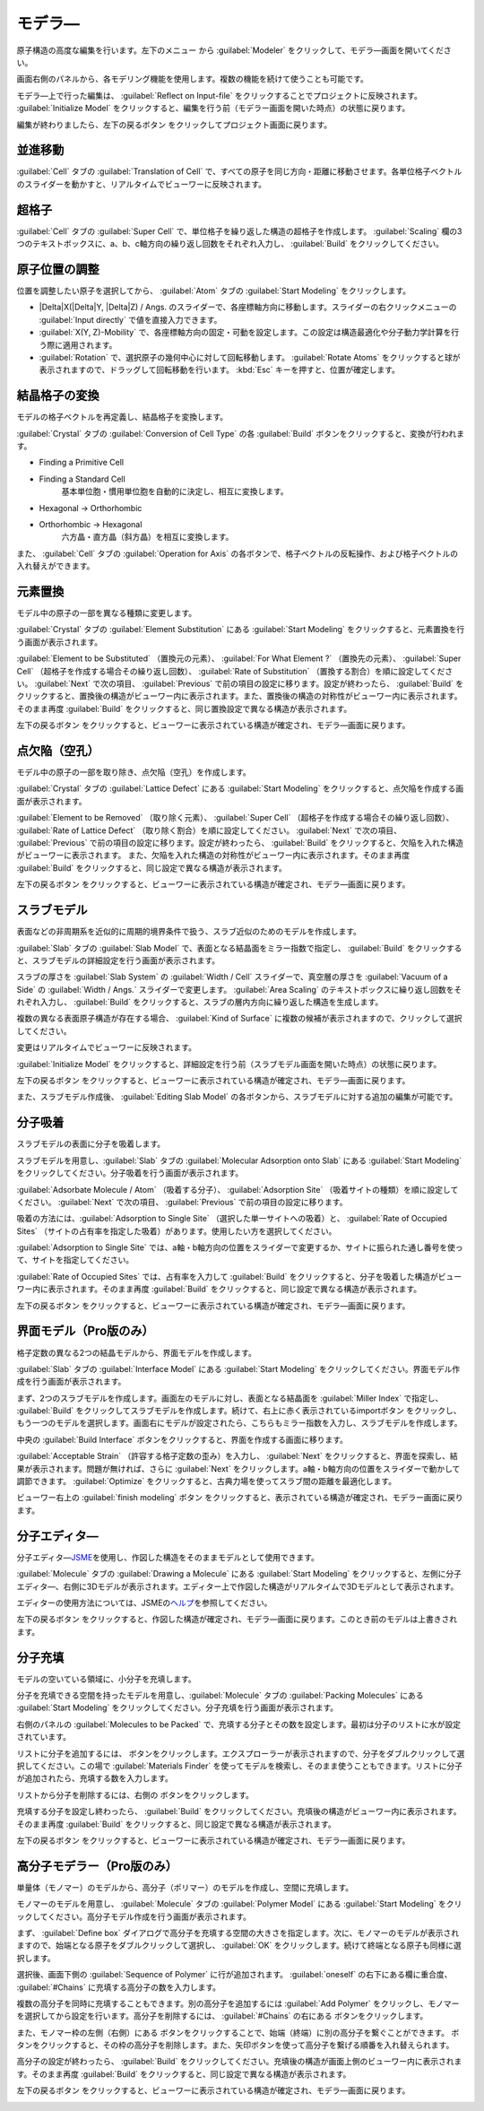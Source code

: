 .. _modeler:

===========================
モデラ―
===========================

原子構造の高度な編集を行います。左下のメニュー |projectmenuicon| から :guilabel:`Modeler` をクリックして、モデラ―画面を開いてください。

画面右側のパネルから、各モデリング機能を使用します。複数の機能を続けて使うことも可能です。

モデラ―上で行った編集は、 :guilabel:`Reflect on Input-file` をクリックすることでプロジェクトに反映されます。 :guilabel:`Initialize Model` をクリックすると、編集を行う前（モデラー画面を開いた時点）の状態に戻ります。

編集が終わりましたら、左下の戻るボタン |back| をクリックしてプロジェクト画面に戻ります。

.. |projectmenuicon| image:: /img/projectmenuicon.png

.. _translation:

並進移動
==========

:guilabel:`Cell` タブの :guilabel:`Translation of Cell` で、すべての原子を同じ方向・距離に移動させます。各単位格子ベクトルのスライダーを動かすと、リアルタイムでビューワーに反映されます。

.. _supercell:

超格子
================

:guilabel:`Cell` タブの :guilabel:`Super Cell` で、単位格子を繰り返した構造の超格子を作成します。 :guilabel:`Scaling` 欄の3つのテキストボックスに、a、b、c軸方向の繰り返し回数をそれぞれ入力し、 :guilabel:`Build` をクリックしてください。

.. image:: /img/supercell.svg

.. _atompositions:

原子位置の調整
================

位置を調整したい原子を選択してから、 :guilabel:`Atom` タブの :guilabel:`Start Modeling` をクリックします。

- |Delta|\ X(\ |Delta|\ Y, |Delta|\ Z) / Angs. のスライダーで、各座標軸方向に移動します。スライダーの右クリックメニューの :guilabel:`Input directly` で値を直接入力できます。

- :guilabel:`X(Y, Z)-Mobility` で、各座標軸方向の固定・可動を設定します。この設定は構造最適化や分子動力学計算を行う際に適用されます。

- :guilabel:`Rotation` で、選択原子の幾何中心に対して回転移動します。 :guilabel:`Rotate Atoms` をクリックすると球が表示されますので、ドラッグして回転移動を行います。 :kbd:`Esc` キーを押すと、位置が確定します。

.. |Delta| raw:: html

   &Delta;

.. _conversion:

結晶格子の変換
================

モデルの格子ベクトルを再定義し、結晶格子を変換します。

:guilabel:`Crystal` タブの :guilabel:`Conversion of Cell Type` の各 :guilabel:`Build` ボタンをクリックすると、変換が行われます。

- Finding a Primitive Cell
- Finding a Standard Cell
   基本単位胞・慣用単位胞を自動的に決定し、相互に変換します。

   .. image:: /img/primitive_standard.svg

- Hexagonal -> Orthorhombic
- Orthorhombic -> Hexagonal
   六方晶・直方晶（斜方晶）を相互に変換します。

   .. image:: /img/hexa_ortho.svg

また、 :guilabel:`Cell` タブの :guilabel:`Operation for Axis` の各ボタンで、格子ベクトルの反転操作、および格子ベクトルの入れ替えができます。

.. _substitution:

元素置換
================

モデル中の原子の一部を異なる種類に変更します。

:guilabel:`Crystal` タブの :guilabel:`Element Substitution` にある :guilabel:`Start Modeling` をクリックすると、元素置換を行う画面が表示されます。

:guilabel:`Element to be Substituted` （置換元の元素）、 :guilabel:`For What Element ?` （置換先の元素）、 :guilabel:`Super Cell` （超格子を作成する場合その繰り返し回数）、 :guilabel:`Rate of Substitution` （置換する割合）を順に設定してください。 :guilabel:`Next` で次の項目、 :guilabel:`Previous` で前の項目の設定に移ります。設定が終わったら、 :guilabel:`Build` をクリックすると、置換後の構造がビューワー内に表示されます。また、置換後の構造の対称性がビューワー内に表示されます。 そのまま再度 :guilabel:`Build` をクリックすると、同じ置換設定で異なる構造が表示されます。

左下の戻るボタン |back| をクリックすると、ビューワーに表示されている構造が確定され、モデラ―画面に戻ります。

.. _defect:

点欠陥（空孔）
=================

モデル中の原子の一部を取り除き、点欠陥（空孔）を作成します。

:guilabel:`Crystal` タブの :guilabel:`Lattice Defect` にある :guilabel:`Start Modeling` をクリックすると、点欠陥を作成する画面が表示されます。

:guilabel:`Element to be Removed` （取り除く元素）、 :guilabel:`Super Cell` （超格子を作成する場合その繰り返し回数）、 :guilabel:`Rate of Lattice Defect` （取り除く割合）を順に設定してください。 :guilabel:`Next` で次の項目、 :guilabel:`Previous` で前の項目の設定に移ります。設定が終わったら、 :guilabel:`Build` をクリックすると、欠陥を入れた構造がビューワーに表示されます。 また、欠陥を入れた構造の対称性がビューワー内に表示されます。そのまま再度 :guilabel:`Build` をクリックすると、同じ設定で異なる構造が表示されます。

左下の戻るボタン |back| をクリックすると、ビューワーに表示されている構造が確定され、モデラ―画面に戻ります。

.. _slab:

スラブモデル
================

表面などの非周期系を近似的に周期的境界条件で扱う、スラブ近似のためのモデルを作成します。

:guilabel:`Slab` タブの :guilabel:`Slab Model` で、表面となる結晶面をミラー指数で指定し、 :guilabel:`Build` をクリックすると、スラブモデルの詳細設定を行う画面が表示されます。

スラブの厚さを :guilabel:`Slab System` の :guilabel:`Width / Cell` スライダーで、真空層の厚さを :guilabel:`Vacuum of a Side` の :guilabel:`Width / Angs.` スライダーで変更します。 :guilabel:`Area Scaling` のテキストボックスに繰り返し回数をそれぞれ入力し、 :guilabel:`Build` をクリックすると、スラブの層内方向に繰り返した構造を生成します。 

複数の異なる表面原子構造が存在する場合、 :guilabel:`Kind of Surface` に複数の候補が表示されますので、クリックして選択してください。

変更はリアルタイムでビューワーに反映されます。

:guilabel:`Initialize Model` をクリックすると、詳細設定を行う前（スラブモデル画面を開いた時点）の状態に戻ります。

左下の戻るボタン |back| をクリックすると、ビューワーに表示されている構造が確定され、モデラ―画面に戻ります。

また、スラブモデル作成後、 :guilabel:`Editing Slab Model` の各ボタンから、スラブモデルに対する追加の編集が可能です。

.. |back| image:: /img/back.png

.. image:: /img/slab.png

.. _adsorption:

分子吸着
=================

スラブモデルの表面に分子を吸着します。

スラブモデルを用意し、:guilabel:`Slab` タブの :guilabel:`Molecular Adsorption onto Slab` にある :guilabel:`Start Modeling` をクリックしてください。分子吸着を行う画面が表示されます。

:guilabel:`Adsorbate Molecule / Atom` （吸着する分子）、 :guilabel:`Adsorption Site` （吸着サイトの種類）を順に設定してください。 :guilabel:`Next` で次の項目、 :guilabel:`Previous` で前の項目の設定に移ります。

吸着の方法には、:guilabel:`Adsorption to Single Site` （選択した単一サイトへの吸着）と、 :guilabel:`Rate of Occupied Sites` （サイトの占有率を指定した吸着）があります。使用したい方を選択してください。

:guilabel:`Adsorption to Single Site` では、a軸・b軸方向の位置をスライダーで変更するか、サイトに振られた通し番号を使って、サイトを指定してください。

:guilabel:`Rate of Occupied Sites` では、占有率を入力して :guilabel:`Build` をクリックすると、分子を吸着した構造がビューワー内に表示されます。そのまま再度 :guilabel:`Build` をクリックすると、同じ設定で異なる構造が表示されます。

左下の戻るボタン |back| をクリックすると、ビューワーに表示されている構造が確定され、モデラ―画面に戻ります。

.. |increment| image:: /img/increment.png
.. |decrement| image:: /img/decrement.png

.. image:: /img/adsorption.png

.. _interface:

界面モデル（Pro版のみ）
=========================

格子定数の異なる2つの結晶モデルから、界面モデルを作成します。

:guilabel:`Slab` タブの :guilabel:`Interface Model` にある :guilabel:`Start Modeling` をクリックしてください。界面モデル作成を行う画面が表示されます。

まず、2つのスラブモデルを作成します。画面左のモデルに対し、表面となる結晶面を :guilabel:`Miller Index` で指定し、 :guilabel:`Build` をクリックしてスラブモデルを作成します。続けて、右上に赤く表示されているimportボタン |import_red| をクリックし、もう一つのモデルを選択します。画面右にモデルが設定されたら、こちらもミラー指数を入力し、スラブモデルを作成します。

中央の :guilabel:`Build Interface` ボタンをクリックすると、界面を作成する画面に移ります。

.. image:: /img/interface1.png

:guilabel:`Acceptable Strain` （許容する格子定数の歪み）を入力し、  :guilabel:`Next` をクリックすると、界面を探索し、結果が表示されます。問題が無ければ、さらに  :guilabel:`Next` をクリックします。a軸・b軸方向の位置をスライダーで動かして調節できます。  :guilabel:`Optimize` をクリックすると、古典力場を使ってスラブ間の距離を最適化します。

ビューワー右上の :guilabel:`finish modeling` ボタン |finish| をクリックすると、表示されている構造が確定され、モデラー画面に戻ります。

.. |import_red| image:: /img/import_red.png
.. |finish| image:: /img/finish.png

.. image:: /img/interface2.png

.. _drawing:

分子エディタ―
================

分子エディタ―\ `JSME <http://peter-ertl.com/jsme/>`_\ を使用し、作図した構造をそのままモデルとして使用できます。

:guilabel:`Molecule` タブの :guilabel:`Drawing a Molecule` にある :guilabel:`Start Modeling` をクリックすると、左側に分子エディタ―、右側に3Dモデルが表示されます。エディター上で作図した構造がリアルタイムで3Dモデルとして表示されます。

エディターの使用方法については、JSMEの\ `ヘルプ <http://peter-ertl.com/jsme/2013_03/help.html>`_\ を参照してください。

.. image:: /img/drawing.png

左下の戻るボタン |back| をクリックすると、作図した構造が確定され、モデラ―画面に戻ります。このとき前のモデルは上書きされます。

.. _packing:

分子充填
================

モデルの空いている領域に、小分子を充填します。

分子を充填できる空間を持ったモデルを用意し、:guilabel:`Molecule` タブの :guilabel:`Packing Molecules` にある :guilabel:`Start Modeling` をクリックしてください。分子充填を行う画面が表示されます。

右側のパネルの :guilabel:`Molecules to be Packed` で、充填する分子とその数を設定します。最初は分子のリストに水が設定されています。

リストに分子を追加するには、 |add| ボタンをクリックします。エクスプローラーが表示されますので、分子をダブルクリックして選択してください。この場で :guilabel:`Materials Finder` を使ってモデルを検索し、そのまま使うこともできます。リストに分子が追加されたら、充填する数を入力します。

リストから分子を削除するには、右側の |remove| ボタンをクリックします。

充填する分子を設定し終わったら、 :guilabel:`Build` をクリックしてください。充填後の構造がビューワー内に表示されます。そのまま再度 :guilabel:`Build` をクリックすると、同じ設定で異なる構造が表示されます。

左下の戻るボタン |back| をクリックすると、ビューワーに表示されている構造が確定され、モデラ―画面に戻ります。

.. |add| image:: /img/add.png
.. |remove| image:: /img/remove.png

.. image:: /img/packing.png

.. _polymer:

高分子モデラー（Pro版のみ）
===============================

単量体（モノマー）のモデルから、高分子（ポリマー）のモデルを作成し、空間に充填します。

モノマーのモデルを用意し、 :guilabel:`Molecule` タブの :guilabel:`Polymer Model` にある :guilabel:`Start Modeling` をクリックしてください。高分子モデル作成を行う画面が表示されます。

まず、 :guilabel:`Define box` ダイアログで高分子を充填する空間の大きさを指定します。次に、モノマーのモデルが表示されますので、始端となる原子をダブルクリックして選択し、 :guilabel:`OK` をクリックします。続けて終端となる原子も同様に選択します。

選択後、画面下側の :guilabel:`Sequence of Polymer` に行が追加されます。 :guilabel:`oneself` の右下にある欄に重合度、 :guilabel:`#Chains` に充填する高分子の数を入力します。

複数の高分子を同時に充填することもできます。別の高分子を追加するには :guilabel:`Add Polymer` をクリックし、モノマーを選択してから設定を行います。高分子を削除するには、 :guilabel:`#Chains` の右にある |remove| ボタンをクリックします。

また、モノマー枠の左側（右側）にある |add| ボタンをクリックすることで、始端（終端）に別の高分子を繋ぐことができます。 |remove| ボタンをクリックすると、その枠の高分子を削除します。また、矢印ボタンを使って高分子を繋げる順番を入れ替えられます。

高分子の設定が終わったら、 :guilabel:`Build` をクリックしてください。充填後の構造が画面上側のビューワー内に表示されます。そのまま再度 :guilabel:`Build` をクリックすると、同じ設定で異なる構造が表示されます。

左下の戻るボタン |back| をクリックすると、ビューワーに表示されている構造が確定され、モデラ―画面に戻ります。

.. image:: /img/polymer.png

